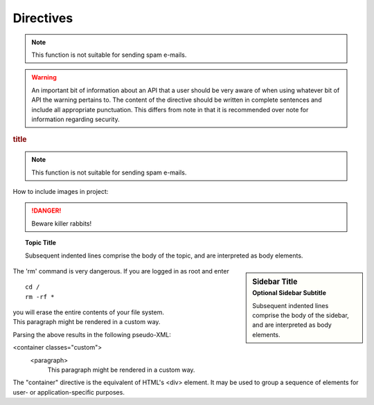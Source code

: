 Directives
==========

.. note::

   This function is not suitable for sending spam e-mails.

.. warning::

   An important bit of information about an API that a user should be very aware of when using whatever bit of API the warning pertains to.
   The content of the directive should be written in complete sentences and include all appropriate punctuation.
   This differs from note in that it is recommended over note for information regarding security.

.. versionadded:: 2.5

   The *spam* parameter.

.. deprecated:: 3.1
   Use :func:`spam` instead.

.. seealso::

   Module :py:mod:`zipfile`
      Documentation of the :py:mod:`zipfile` standard module.

   `GNU tar manual, Basic Tar Format <http://link>`_
      Documentation for tar archive files, including GNU tar extensions.

.. rubric:: title

.. hlist::
   :columns: 3

   * A list of
   * short items
   * that should be
   * displayed
   * horizontally

.. glossary::

   environment
      A structure where information about all documents under the root is
      saved, and used for cross-referencing.  The environment is pickled
      after the parsing stage, so that successive runs only need to read
      and parse new and changed documents.

   source directory
      The directory which, including its subdirectories, contains all
      source files for one Sphinx project.

   Sphinx
      Sphinx is a tool that makes it easy to create intelligent and beautiful documentation.
      It was originally created for the Python documentation, and it has excellent facilities for the documentation of software projects in a range of languages.

   RST
      RST is an easy-to-read, what-you-see-is-what-you-get plain text markup syntax and parser system.
      It is useful for in-line program documentation (such as Python docstrings), for quickly creating simple web pages, and for standalone documents.
      RST is designed for extensibility for specific application domains. The RST parser is a component of Docutils.

   Sublime Text
      Sublime Text is a sophisticated text editor for code, markup and prose. You'll love the slick user interface, extraordinary features and amazing performance.

.. note::

   This function is not suitable for sending spam e-mails.

How to include images in project:

.. image:: images/im1.jpg
   :scale: 50 %
   :alt: alternate text
   :align: center

.. productionlist::
   try_stmt: try1_stmt | try2_stmt
   try1_stmt: "try" ":" `suite`
            : ("except" [`expression` ["," `target`]] ":" `suite`)+
            : ["else" ":" `suite`]
            : ["finally" ":" `suite`]
   try2_stmt: "try" ":" `suite`
            : "finally" ":" `suite`

.. DANGER::
   Beware killer rabbits!

.. topic:: Topic Title

    Subsequent indented lines comprise
    the body of the topic, and are
    interpreted as body elements.

.. sidebar:: Sidebar Title
   :subtitle: Optional Sidebar Subtitle

   Subsequent indented lines comprise
   the body of the sidebar, and are
   interpreted as body elements.

.. compound::

   The 'rm' command is very dangerous.  If you are logged
   in as root and enter ::

       cd /
       rm -rf *

   you will erase the entire contents of your file system.

.. container:: custom

   This paragraph might be rendered in a custom way.

Parsing the above results in the following pseudo-XML:

<container classes="custom">
    <paragraph>
        This paragraph might be rendered in a custom way.

The "container" directive is the equivalent of HTML's <div> element.
It may be used to group a sequence of elements for user- or application-specific purposes.





